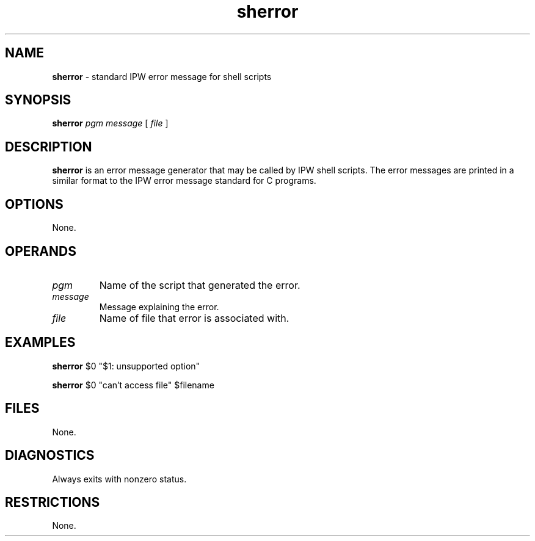 .TH "sherror" "1" "5 November 2015" "IPW v2" "IPW Shell-Library Commands"
.SH NAME
.PP
\fBsherror\fP - standard IPW error message for shell scripts
.SH SYNOPSIS
.sp
.nf
.ft CR
\fBsherror\fP \fIpgm\fP \fImessage\fP [ \fIfile\fP ]
.ft R
.fi
.SH DESCRIPTION
.PP
\fBsherror\fP is an error message generator that may be called by IPW shell
scripts.  The error messages are printed in a similar format to the
IPW error message standard for C programs.
.SH OPTIONS
.PP
None.
.SH OPERANDS
.TP
\fIpgm\fP
Name of the script that generated the error.
.TP
\fImessage\fP
Message explaining the error.
.TP
\fIfile\fP
Name of file that error is associated with.
.SH EXAMPLES
.sp
.nf
.ft CR
\fBsherror\fP $0 "$1: unsupported option"

\fBsherror\fP $0 "can't access file" $filename
.ft R
.fi
.SH FILES
.PP
None.
.SH DIAGNOSTICS
.PP
Always exits with nonzero status.
.SH RESTRICTIONS
.PP
None.
